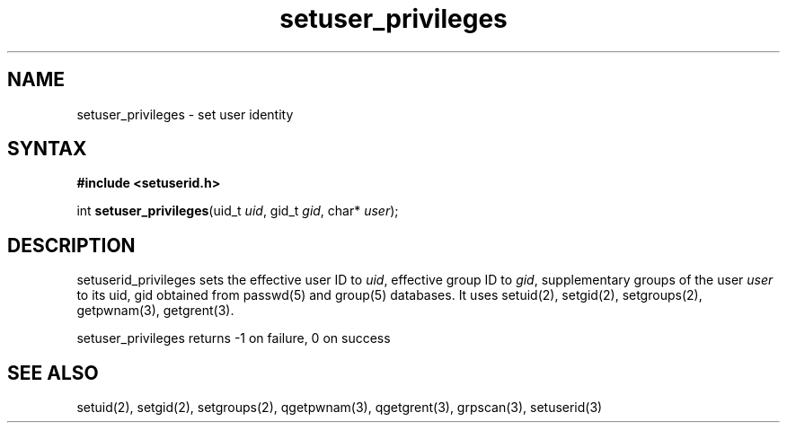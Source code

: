 .TH setuser_privileges 3
.SH NAME
setuser_privileges \- set user identity
.SH SYNTAX
.B #include <setuserid.h>

int \fBsetuser_privileges\fP(uid_t \fIuid\fR, gid_t \fIgid\fR, char* \fIuser\fR);
.SH DESCRIPTION

setuserid_privileges sets the effective user ID to \fIuid\fR, effective
group ID to \fIgid\fR, supplementary groups of the user \fIuser\fR to its
uid, gid obtained from passwd(5) and group(5) databases. It uses setuid(2),
setgid(2), setgroups(2), getpwnam(3), getgrent(3).

setuser_privileges returns -1 on failure, 0 on success

.SH "SEE ALSO"
setuid(2),
setgid(2),
setgroups(2),
qgetpwnam(3),
qgetgrent(3),
grpscan(3),
setuserid(3)
